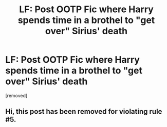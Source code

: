 #+TITLE: LF: Post OOTP Fic where Harry spends time in a brothel to "get over" Sirius' death

* LF: Post OOTP Fic where Harry spends time in a brothel to "get over" Sirius' death
:PROPERTIES:
:Score: 0
:DateUnix: 1542080484.0
:DateShort: 2018-Nov-13
:FlairText: Request
:END:
[removed]


** Hi, this post has been removed for violating rule #5.
:PROPERTIES:
:Author: kemistreekat
:Score: 1
:DateUnix: 1542123026.0
:DateShort: 2018-Nov-13
:END:
